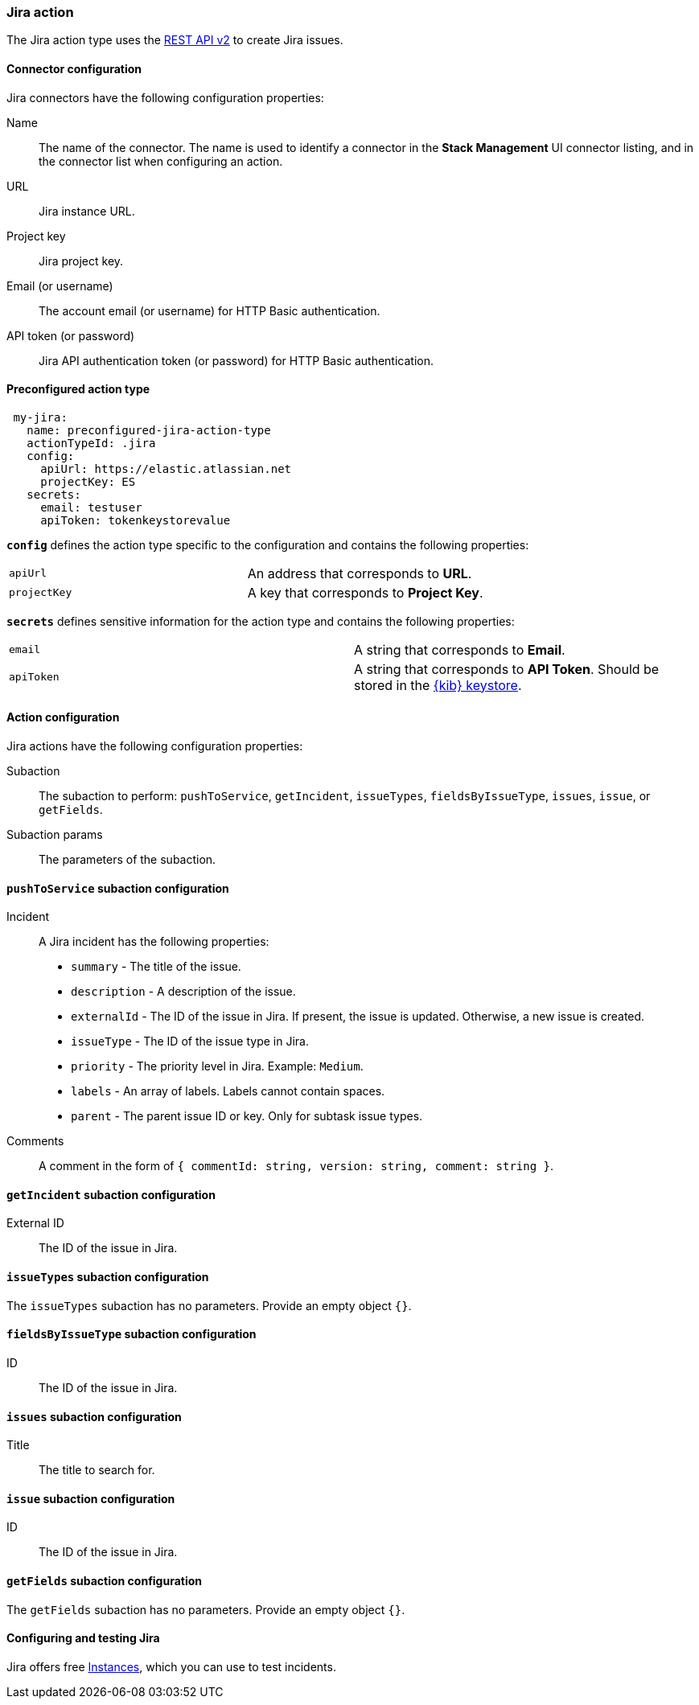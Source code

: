 [role="xpack"]
[[jira-action-type]]
=== Jira action

The Jira action type uses the https://developer.atlassian.com/cloud/jira/platform/rest/v2/[REST API v2] to create Jira issues.

[float]
[[jira-connector-configuration]]
==== Connector configuration

Jira connectors have the following configuration properties:

Name::      The name of the connector. The name is used to identify a  connector in the **Stack Management** UI connector listing, and in the connector list when configuring an action.
URL::       Jira instance URL.
Project key:: Jira project key.
Email (or username)::  The account email (or username) for HTTP Basic authentication.
API token (or password)::  Jira API authentication token (or password) for HTTP Basic authentication.

[float]
[[Preconfigured-jira-configuration]]
==== Preconfigured action type

[source,text]
--
 my-jira:
   name: preconfigured-jira-action-type
   actionTypeId: .jira
   config:
     apiUrl: https://elastic.atlassian.net
     projectKey: ES
   secrets:
     email: testuser
     apiToken: tokenkeystorevalue
--

[[jira-connector-config-properties]]
**`config`** defines the action type specific to the configuration and contains the following properties:

[cols="2*<"]
|===

| `apiUrl`
| An address that corresponds to *URL*.

| `projectKey`
| A key that corresponds to *Project Key*.

|===

**`secrets`** defines sensitive information for the action type and contains the following properties:

[cols="2*<"]
|===

| `email`
| A string that corresponds to *Email*.

| `apiToken`
| A string that corresponds to *API Token*. Should be stored in the <<creating-keystore, {kib} keystore>>.

|===

[[jira-action-configuration]]
==== Action configuration

Jira actions have the following configuration properties:

Subaction::        The subaction to perform: `pushToService`, `getIncident`, `issueTypes`, `fieldsByIssueType`, `issues`, `issue`, or `getFields`.
Subaction params:: The parameters of the subaction.

==== `pushToService` subaction configuration

Incident:: A Jira incident has the following properties:
* `summary` - The title of the issue.
* `description` - A description of the issue.
* `externalId` - The ID of the issue in Jira. If present, the issue is updated. Otherwise, a new issue is created.
* `issueType` - The ID of the issue type in Jira.
* `priority` - The priority level in Jira. Example: `Medium`.
* `labels` - An array of labels. Labels cannot contain spaces.
* `parent` - The parent issue ID or key. Only for subtask issue types.
Comments:: A comment in the form of `{ commentId: string, version: string, comment: string }`.

==== `getIncident` subaction configuration

External ID:: The ID of the issue in Jira.

==== `issueTypes` subaction configuration

The `issueTypes` subaction has no parameters. Provide an empty object `{}`.

==== `fieldsByIssueType` subaction configuration

ID:: The ID of the issue in Jira.

==== `issues` subaction configuration

Title:: The title to search for.

==== `issue` subaction configuration

ID:: The ID of the issue in Jira.

==== `getFields` subaction configuration

The `getFields` subaction has no parameters. Provide an empty object `{}`.

[[configuring-jira]]
==== Configuring and testing Jira

Jira offers free https://www.atlassian.com/software/jira/free[Instances], which you can use to test incidents.

